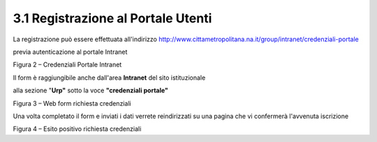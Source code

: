 .. _registrazione-al-portale-utenti:

3.1 Registrazione al Portale Utenti
===================================

La registrazione può essere effettuata all'indirizzo http://www.cittametropolitana.na.it/group/intranet/credenziali-portale

previa autenticazione al portale Intranet

|Credenziali intranet Portale Istituzionale Città Metropolitana di Napoli|

Figura 2 – Credenziali Portale Intranet

Il form è raggiungibile anche dall'area **Intranet** del sito istituzionale

alla sezione "**Urp"** sotto la voce **"credenziali portale"**

|WebForm registrazione credenziali Portale Utenti|

Figura 3 – Web form richiesta credenziali

Una volta completato il form e inviati i dati verrete reindirizzati su una pagina che vi confermerà l'avvenuta iscrizione

|corretto invio dati per registrazione al Portale Utenti|

Figura 4 – Esito positivo richiesta credenziali

.. |Credenziali intranet Portale Istituzionale Città Metropolitana di Napoli| image:: .././media/image4.jpeg
   :width: 3.30417in
   :height: 2.30417in
.. |WebForm registrazione credenziali Portale Utenti| image:: .././media/image5.jpeg
   :width: 6.27847in
   :height: 3.96528in
.. |corretto invio dati per registrazione al Portale Utenti| image:: .././media/image6.jpeg
   :width: 6.26944in
   :height: 3.06111in
